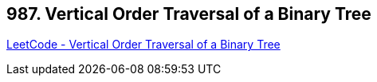 == 987. Vertical Order Traversal of a Binary Tree

https://leetcode.com/problems/vertical-order-traversal-of-a-binary-tree/[LeetCode - Vertical Order Traversal of a Binary Tree]

